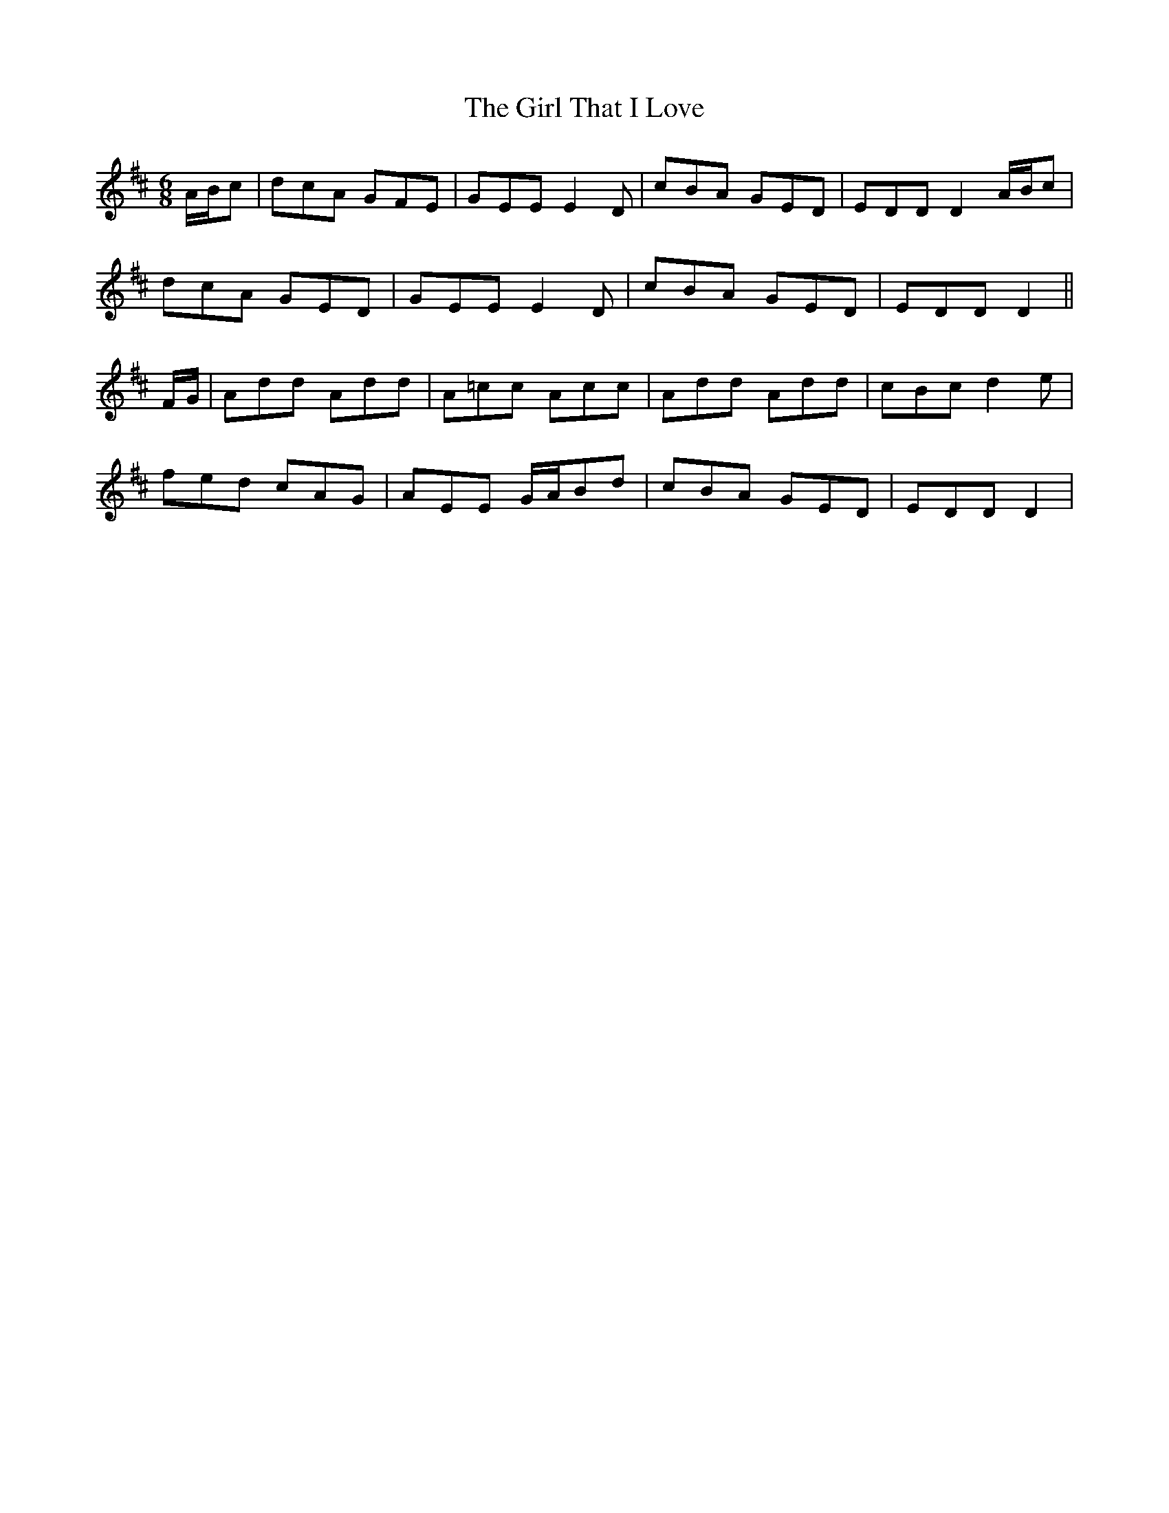 X: 15260
T: Girl That I Love, The
R: jig
M: 6/8
K: Dmajor
A/B/c|dcA GFE|GEE E2D|cBA GED|EDD D2 A/B/c|
dcA GED|GEE E2D|cBA GED|EDD D2||
F/G/|Add Add|A=cc Acc|Add Add|cBc d2 e|
fed cAG|AEE G/A/Bd|cBA GED|EDD D2|

